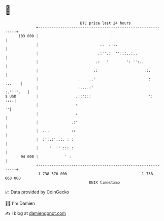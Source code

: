 * 👋

#+begin_example
                                     BTC price last 24 hours                    
                 +------------------------------------------------------------+ 
         103 000 |                                 .                          | 
                 |                            ..  .::.                        | 
                 |                           .:''.:  '':::..:..               | 
                 |                          .:   '        ': '':..            | 
                 |                         .:                     ::.         | 
                 |                  .    ..'                        :  ...    | 
                 |                  :....:'                         :.''''.   | 
   $ USD         |                 .::':::                          ':    :::.| 
                 |                 :                                        ''| 
                 |                 :                                          | 
                 |               .:'                                          | 
                 |  ...          ::                                           | 
                 |  :':.:'..:. : :                                            | 
                 |     '  '' :::.:                                            | 
          94 000 |            ' :                                             | 
                 +------------------------------------------------------------+ 
                  1 738 570 000                                  1 738 660 000  
                                         UNIX timestamp                         
#+end_example
📈 Data provided by CoinGecko

🧑‍💻 I'm Damien

✍️ I blog at [[https://www.damiengonot.com][damiengonot.com]]
